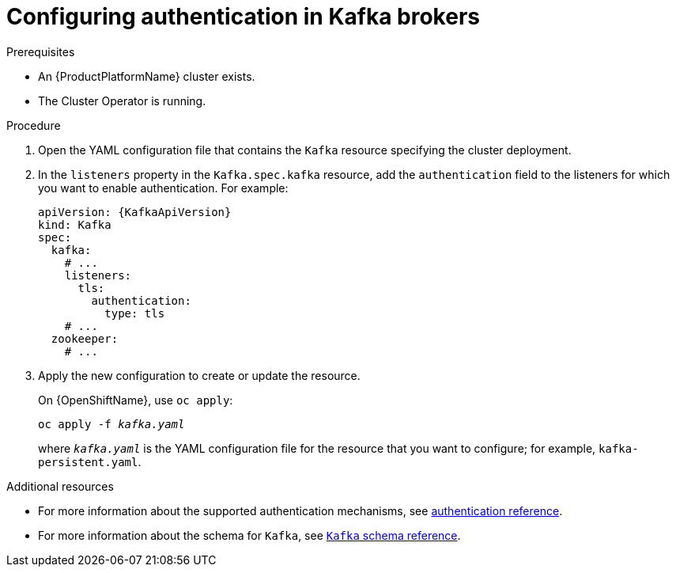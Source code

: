 // Module included in the following assemblies:
//
// assembly-configuring-kafka-listeners.adoc

[id='proc-kafka-authentication-{context}']
= Configuring authentication in Kafka brokers

.Prerequisites

* An {ProductPlatformName} cluster exists.
* The Cluster Operator is running.

.Procedure

. Open the YAML configuration file that contains the `Kafka` resource specifying the cluster deployment.

. In the `listeners` property in the `Kafka.spec.kafka` resource, add the `authentication` field to the listeners for which you want to enable authentication.
For example:
+
[source,yaml,subs=attributes+]
----
apiVersion: {KafkaApiVersion}
kind: Kafka
spec:
  kafka:
    # ...
    listeners:
      tls:
        authentication:
          type: tls
    # ...
  zookeeper:
    # ...
----

. Apply the new configuration to create or update the resource.
+
ifdef::Kubernetes[]
On {KubernetesName}, use `kubectl apply`:
[source,shell,subs=+quotes]
kubectl apply -f _kafka.yaml_
+
endif::Kubernetes[]
On {OpenShiftName}, use `oc apply`:
+
[source,shell,subs=+quotes]
oc apply -f _kafka.yaml_
+
where `_kafka.yaml_` is the YAML configuration file for the resource that you want to configure; for example, `kafka-persistent.yaml`.

.Additional resources
* For more information about the supported authentication mechanisms, see xref:ref-kafka-authentication-{context}[authentication reference].
* For more information about the schema for `Kafka`, see xref:type-Kafka-reference[`Kafka` schema reference].
